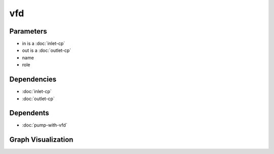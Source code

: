 
vfd
###

.. tabs::

    .. tab:: Turtle

        .. code:: turtle

           @prefix P: <urn:___param___#> .
           @prefix ns1: <http://data.ashrae.org/standard223#> .
           @prefix ns2: <urn:nawi-water-ontology#> .
           
           P:name a ns2:VariableFrequencyDrive ;
               ns1:hasConnectionPoint P:in,
                   P:out ;
               ns1:hasRole P:role .
           
           

    .. tab:: With Inline Dependencies

        .. code:: turtle

            @prefix P: <urn:___param___#> .
            @prefix ns1: <http://data.ashrae.org/standard223#> .

            P:name a <urn:nawi-water-ontology#VariableFrequencyDrive> ;
                ns1:hasConnectionPoint P:in,
                    P:out ;
                ns1:hasRole P:role .

            P:in a ns1:InletConnectionPoint ;
                ns1:hasMedium P:in-medium ;
                ns1:mapsTo P:in-mapsto .

            P:in-mapsto a ns1:InletConnectionPoint ;
                ns1:hasMedium P:in-medium .

            P:out a ns1:OutletConnectionPoint ;
                ns1:hasMedium P:out-medium ;
                ns1:mapsTo P:out-mapsto .

            P:out-mapsto a ns1:OutletConnectionPoint ;
                ns1:hasMedium P:out-medium .



Parameters
----------

- in is a :doc:`inlet-cp`
- out is a :doc:`outlet-cp`
- name
- role


Dependencies
------------

- :doc:`inlet-cp`
- :doc:`outlet-cp`


Dependents
----------

- :doc:`pump-with-vfd`

Graph Visualization
--------------------

.. tabs::

    .. tab:: Template

        .. graphviz::

                digraph G {
            node [fontname="DejaVu Sans"];
            node0 -> node1 [color=BLACK, label=< <font point-size='10' color='#336633'>rdf:type</font> >];
            node0 -> node2 [color=BLACK, label=< <font point-size='10' color='#336633'>ns1:hasConnectionPoint</font> >];
            node0 -> node3 [color=BLACK, label=< <font point-size='10' color='#336633'>ns1:hasConnectionPoint</font> >];
            node0 -> node4 [color=BLACK, label=< <font point-size='10' color='#336633'>ns1:hasRole</font> >];
            node0 [shape=none, color=black, label=< <table color='#666666' cellborder='0' cellspacing='0' border='1'><tr><td colspan='2' bgcolor='grey'><B>name</B></td></tr><tr><td href='urn:___param___#name' bgcolor='#eeeeee' colspan='2'><font point-size='10' color='#6666ff'>urn:___param___#name</font></td></tr></table> >];
            node1 [shape=none, color=black, label=< <table color='#666666' cellborder='0' cellspacing='0' border='1'><tr><td colspan='2' bgcolor='grey'><B>VariableFrequencyDrive</B></td></tr><tr><td href='urn:nawi-water-ontology#VariableFrequencyDrive' bgcolor='#eeeeee' colspan='2'><font point-size='10' color='#6666ff'>urn:nawi-water-ontology#VariableFrequencyDrive</font></td></tr></table> >];
            node2 [shape=none, color=black, label=< <table color='#666666' cellborder='0' cellspacing='0' border='1'><tr><td colspan='2' bgcolor='grey'><B>out</B></td></tr><tr><td href='urn:___param___#out' bgcolor='#eeeeee' colspan='2'><font point-size='10' color='#6666ff'>urn:___param___#out</font></td></tr></table> >];
            node3 [shape=none, color=black, label=< <table color='#666666' cellborder='0' cellspacing='0' border='1'><tr><td colspan='2' bgcolor='grey'><B>in</B></td></tr><tr><td href='urn:___param___#in' bgcolor='#eeeeee' colspan='2'><font point-size='10' color='#6666ff'>urn:___param___#in</font></td></tr></table> >];
            node4 [shape=none, color=black, label=< <table color='#666666' cellborder='0' cellspacing='0' border='1'><tr><td colspan='2' bgcolor='grey'><B>role</B></td></tr><tr><td href='urn:___param___#role' bgcolor='#eeeeee' colspan='2'><font point-size='10' color='#6666ff'>urn:___param___#role</font></td></tr></table> >];
            }
            

    .. tab:: With Inline Dependencies

        .. graphviz::

                digraph G {
            node [fontname="DejaVu Sans"];
            node0 -> node1 [color=BLACK, label=< <font point-size='10' color='#336633'>ns1:hasMedium</font> >];
            node2 -> node3 [color=BLACK, label=< <font point-size='10' color='#336633'>ns1:hasConnectionPoint</font> >];
            node3 -> node4 [color=BLACK, label=< <font point-size='10' color='#336633'>ns1:hasMedium</font> >];
            node2 -> node5 [color=BLACK, label=< <font point-size='10' color='#336633'>ns1:hasConnectionPoint</font> >];
            node2 -> node6 [color=BLACK, label=< <font point-size='10' color='#336633'>rdf:type</font> >];
            node7 -> node4 [color=BLACK, label=< <font point-size='10' color='#336633'>ns1:hasMedium</font> >];
            node2 -> node8 [color=BLACK, label=< <font point-size='10' color='#336633'>ns1:hasRole</font> >];
            node5 -> node1 [color=BLACK, label=< <font point-size='10' color='#336633'>ns1:hasMedium</font> >];
            node5 -> node0 [color=BLACK, label=< <font point-size='10' color='#336633'>ns1:mapsTo</font> >];
            node3 -> node9 [color=BLACK, label=< <font point-size='10' color='#336633'>rdf:type</font> >];
            node0 -> node10 [color=BLACK, label=< <font point-size='10' color='#336633'>rdf:type</font> >];
            node7 -> node9 [color=BLACK, label=< <font point-size='10' color='#336633'>rdf:type</font> >];
            node3 -> node7 [color=BLACK, label=< <font point-size='10' color='#336633'>ns1:mapsTo</font> >];
            node5 -> node10 [color=BLACK, label=< <font point-size='10' color='#336633'>rdf:type</font> >];
            node0 [shape=none, color=black, label=< <table color='#666666' cellborder='0' cellspacing='0' border='1'><tr><td colspan='2' bgcolor='grey'><B>out-mapsto</B></td></tr><tr><td href='urn:___param___#out-mapsto' bgcolor='#eeeeee' colspan='2'><font point-size='10' color='#6666ff'>urn:___param___#out-mapsto</font></td></tr></table> >];
            node1 [shape=none, color=black, label=< <table color='#666666' cellborder='0' cellspacing='0' border='1'><tr><td colspan='2' bgcolor='grey'><B>out-medium</B></td></tr><tr><td href='urn:___param___#out-medium' bgcolor='#eeeeee' colspan='2'><font point-size='10' color='#6666ff'>urn:___param___#out-medium</font></td></tr></table> >];
            node2 [shape=none, color=black, label=< <table color='#666666' cellborder='0' cellspacing='0' border='1'><tr><td colspan='2' bgcolor='grey'><B>name</B></td></tr><tr><td href='urn:___param___#name' bgcolor='#eeeeee' colspan='2'><font point-size='10' color='#6666ff'>urn:___param___#name</font></td></tr></table> >];
            node3 [shape=none, color=black, label=< <table color='#666666' cellborder='0' cellspacing='0' border='1'><tr><td colspan='2' bgcolor='grey'><B>in</B></td></tr><tr><td href='urn:___param___#in' bgcolor='#eeeeee' colspan='2'><font point-size='10' color='#6666ff'>urn:___param___#in</font></td></tr></table> >];
            node4 [shape=none, color=black, label=< <table color='#666666' cellborder='0' cellspacing='0' border='1'><tr><td colspan='2' bgcolor='grey'><B>in-medium</B></td></tr><tr><td href='urn:___param___#in-medium' bgcolor='#eeeeee' colspan='2'><font point-size='10' color='#6666ff'>urn:___param___#in-medium</font></td></tr></table> >];
            node5 [shape=none, color=black, label=< <table color='#666666' cellborder='0' cellspacing='0' border='1'><tr><td colspan='2' bgcolor='grey'><B>out</B></td></tr><tr><td href='urn:___param___#out' bgcolor='#eeeeee' colspan='2'><font point-size='10' color='#6666ff'>urn:___param___#out</font></td></tr></table> >];
            node6 [shape=none, color=black, label=< <table color='#666666' cellborder='0' cellspacing='0' border='1'><tr><td colspan='2' bgcolor='grey'><B>VariableFrequencyDrive</B></td></tr><tr><td href='urn:nawi-water-ontology#VariableFrequencyDrive' bgcolor='#eeeeee' colspan='2'><font point-size='10' color='#6666ff'>urn:nawi-water-ontology#VariableFrequencyDrive</font></td></tr></table> >];
            node7 [shape=none, color=black, label=< <table color='#666666' cellborder='0' cellspacing='0' border='1'><tr><td colspan='2' bgcolor='grey'><B>in-mapsto</B></td></tr><tr><td href='urn:___param___#in-mapsto' bgcolor='#eeeeee' colspan='2'><font point-size='10' color='#6666ff'>urn:___param___#in-mapsto</font></td></tr></table> >];
            node8 [shape=none, color=black, label=< <table color='#666666' cellborder='0' cellspacing='0' border='1'><tr><td colspan='2' bgcolor='grey'><B>role</B></td></tr><tr><td href='urn:___param___#role' bgcolor='#eeeeee' colspan='2'><font point-size='10' color='#6666ff'>urn:___param___#role</font></td></tr></table> >];
            node9 [shape=none, color=black, label=< <table color='#666666' cellborder='0' cellspacing='0' border='1'><tr><td colspan='2' bgcolor='grey'><B>InletConnectionPoint</B></td></tr><tr><td href='http://data.ashrae.org/standard223#InletConnectionPoint' bgcolor='#eeeeee' colspan='2'><font point-size='10' color='#6666ff'>http://data.ashrae.org/standard223#InletConnectionPoint</font></td></tr></table> >];
            node10 [shape=none, color=black, label=< <table color='#666666' cellborder='0' cellspacing='0' border='1'><tr><td colspan='2' bgcolor='grey'><B>OutletConnectionPoint</B></td></tr><tr><td href='http://data.ashrae.org/standard223#OutletConnectionPoint' bgcolor='#eeeeee' colspan='2'><font point-size='10' color='#6666ff'>http://data.ashrae.org/standard223#OutletConnectionPoint</font></td></tr></table> >];
            }
            
